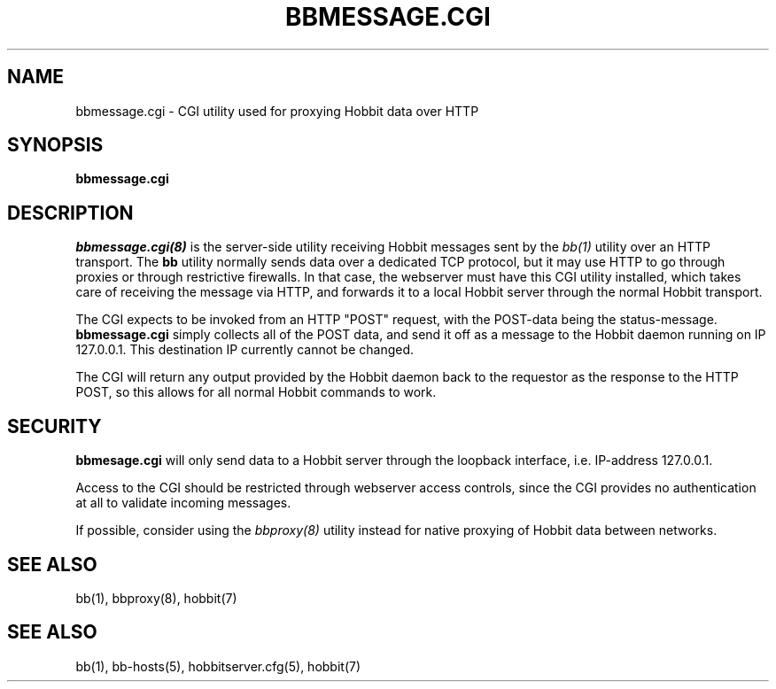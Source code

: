 .TH BBMESSAGE.CGI 8 "Version 4.2-beta-20060605:  5 Jun 2006" "Hobbit Monitor"

.SH NAME
bbmessage.cgi \- CGI utility used for proxying Hobbit data over HTTP
.SH SYNOPSIS
.B "bbmessage.cgi"

.SH DESCRIPTION
.I bbmessage.cgi(8)
is the server-side utility receiving Hobbit messages sent by the
.I bb(1)
utility over an HTTP transport. The \fBbb\fR utility normally sends
data over a dedicated TCP protocol, but it may use HTTP to go through
proxies or through restrictive firewalls. In that case, the webserver
must have this CGI utility installed, which takes care of receiving the
message via HTTP, and forwards it to a local Hobbit server through the
normal Hobbit transport.

The CGI expects to be invoked from an HTTP "POST" request,
with the POST-data being the status-message.
\fBbbmessage.cgi\fR
simply collects all of the POST data, and send it off as
a message to the Hobbit daemon running on IP 127.0.0.1. This
destination IP currently cannot be changed.

The CGI will return any output provided by the Hobbit daemon
back to the requestor as the response to the HTTP POST,
so this allows for all normal Hobbit commands to work.

.SH SECURITY
\fBbbmesage.cgi\fR will only send data to a Hobbit server through the
loopback interface, i.e. IP-address 127.0.0.1.

Access to the CGI should be restricted through webserver access controls,
since the CGI provides no authentication at all to validate incoming
messages.

If possible, consider using the
.I bbproxy(8)
utility instead for native proxying of Hobbit data between networks.

.SH "SEE ALSO"
bb(1), bbproxy(8), hobbit(7)

.SH "SEE ALSO"
bb(1), bb-hosts(5), hobbitserver.cfg(5), hobbit(7)

